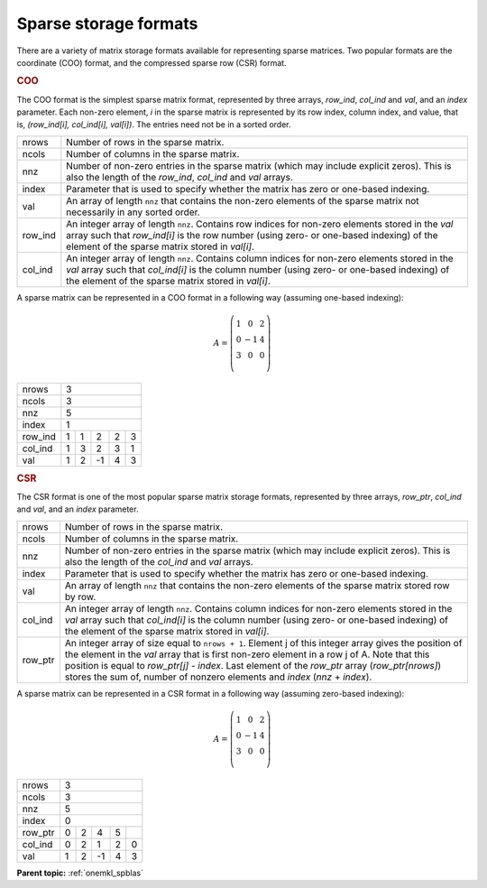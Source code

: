.. SPDX-FileCopyrightText: 2019-2024 Intel Corporation
..
.. SPDX-License-Identifier: CC-BY-4.0

.. _onemkl_sparse_format_descriptions:

Sparse storage formats
======================

There are a variety of matrix storage formats available for
representing sparse matrices. Two popular formats are the
coordinate (COO) format, and the compressed sparse row (CSR)
format.

.. container:: section

    .. _onemkl_sparse_coo:

    .. rubric:: COO

    The COO format is the simplest sparse matrix format,
    represented by three arrays, *row_ind*, *col_ind*
    and *val*, and an *index* parameter. Each non-zero
    element, *i* in the sparse matrix is represented by its
    row index, column index, and value, that is,
    *(row_ind[i], col_ind[i], val[i])*. The entries need not
    be in a sorted order.

    .. container:: tablenoborder

         .. list-table::

            * - nrows
              - Number of rows in the sparse matrix.
            * - ncols
              - Number of columns in the sparse matrix.
            * - nnz
              - Number of non-zero entries in the sparse matrix (which may include explicit zeros).
                This is also the length of the *row_ind*, *col_ind* and *val* arrays.
            * - index
              - Parameter that is used to specify whether the matrix has zero or one-based indexing.
            * - val
              - An array of length ``nnz`` that contains the non-zero elements of the sparse matrix
                not necessarily in any sorted order.
            * - row_ind
              - An integer array of length ``nnz``. Contains row indices for non-zero elements
                stored in the *val* array such that *row_ind[i]* is the row number (using zero-
                or one-based indexing) of the element of the sparse matrix stored in *val[i]*.
            * - col_ind
              - An integer array of length ``nnz``. Contains column indices for non-zero elements
                stored in the *val* array such that *col_ind[i]* is the column number (using zero-
                or one-based indexing) of the element of the sparse matrix stored in *val[i]*.


A sparse matrix can be represented in a COO format in a following way (assuming one-based indexing):

.. math::
   A = \left(\begin{matrix}
             1 &  0 & 2\\
             0 & -1 & 4\\
             3 &  0 & 0\\
             \end{matrix}\right)


+------------+------------------------------------------------------------+
| nrows      | 3                                                          |
+------------+------------------------------------------------------------+
| ncols      | 3                                                          |
+------------+------------------------------------------------------------+
| nnz        | 5                                                          |
+------------+------------------------------------------------------------+
| index      | 1                                                          |
+------------+------------+-----------+-----------+-----------+-----------+
| row_ind    | 1          | 1         | 2         | 2         | 3         |
+------------+------------+-----------+-----------+-----------+-----------+
| col_ind    | 1          | 3         | 2         | 3         | 1         |
+------------+------------+-----------+-----------+-----------+-----------+
| val        | 1          | 2         | -1        | 4         | 3         |
+------------+------------+-----------+-----------+-----------+-----------+


.. container:: section

    .. _onemkl_sparse_csr:

    .. rubric:: CSR

    The CSR format is one of the most popular sparse matrix
    storage formats, represented by three arrays,
    *row_ptr*, *col_ind* and *val*, and an *index*
    parameter.

    .. container:: tablenoborder

         .. list-table::

            * - nrows
              - Number of rows in the sparse matrix.
            * - ncols
              - Number of columns in the sparse matrix.
            * - nnz
              - Number of non-zero entries in the sparse matrix (which may include explicit zeros).
                This is also the length of the *col_ind* and *val* arrays.
            * - index
              - Parameter that is used to specify whether the matrix has zero or one-based indexing.
            * - val
              - An array of length ``nnz`` that contains the non-zero elements of the sparse matrix
                stored row by row.
            * - col_ind
              - An integer array of length ``nnz``. Contains column indices for non-zero elements
                stored in the *val* array such that *col_ind[i]* is the column number (using zero-
                or one-based indexing) of the element of the sparse matrix stored in *val[i]*.
            * - row_ptr
              - An integer array of size equal to ``nrows + 1``.  Element j of this integer array
                gives the position of the element in the *val* array that is first non-zero element in a
                row j of A. Note that this position is equal to *row_ptr[j] - index*. Last element of
                the *row_ptr* array (*row_ptr[nrows]*) stores the sum of,
                number of nonzero elements and *index* (*nnz* + *index*).


A sparse matrix can be represented in a CSR format in a following way (assuming zero-based indexing):

.. math::
   A = \left(\begin{matrix}
             1 &  0 & 2\\
             0 & -1 & 4\\
             3 &  0 & 0\\
             \end{matrix}\right)


+------------+------------------------------------------------------------+
| nrows      | 3                                                          |
+------------+------------------------------------------------------------+
| ncols      | 3                                                          |
+------------+------------------------------------------------------------+
| nnz        | 5                                                          |
+------------+------------------------------------------------------------+
| index      | 0                                                          |
+------------+------------+-----------+-----------+-----------+-----------+
| row_ptr    | 0          | 2         | 4         | 5         |           |
+------------+------------+-----------+-----------+-----------+-----------+
| col_ind    | 0          | 2         | 1         | 2         | 0         |
+------------+------------+-----------+-----------+-----------+-----------+
| val        | 1          | 2         | -1        | 4         | 3         |
+------------+------------+-----------+-----------+-----------+-----------+


.. container:: familylinks


   .. container:: parentlink


      **Parent topic:** :ref:`onemkl_spblas`
